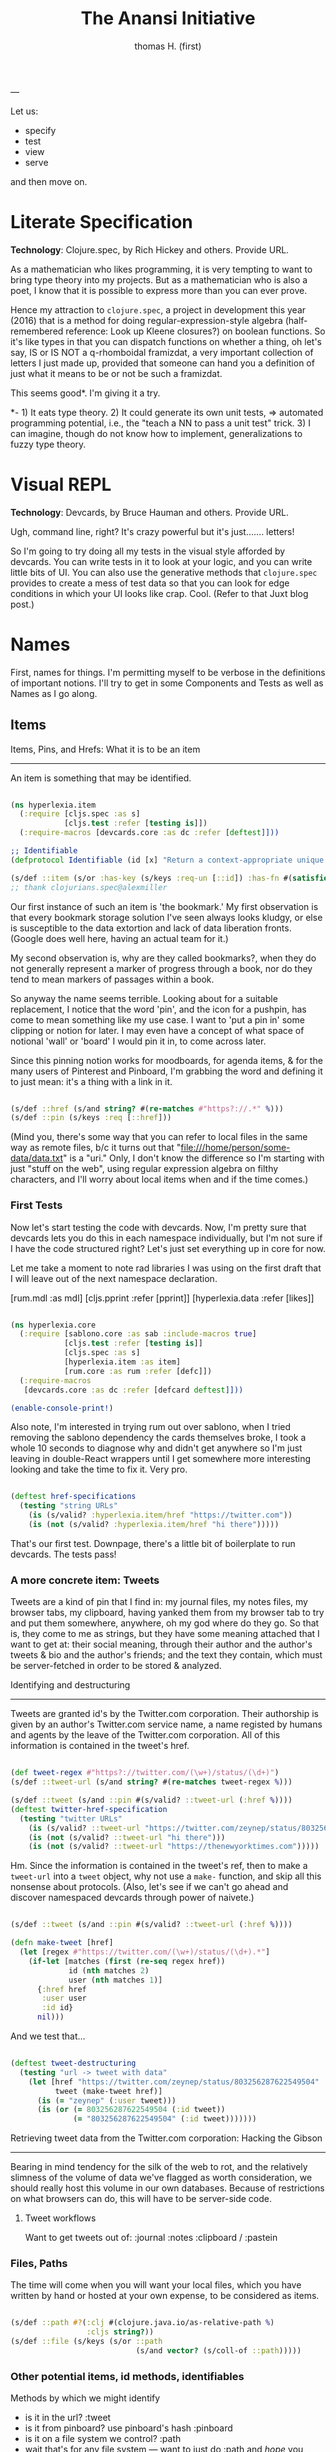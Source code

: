 #+TITLE: The Anansi Initiative
#+AUTHOR: thomas H. (first)
---




Let us:

- specify
- test
- view
- serve

and then move on. 

* Literate Specification

*Technology*: Clojure.spec, by Rich Hickey and others. Provide URL.

As a mathematician who likes programming, it is very tempting to want to bring type theory into my projects. But as a mathematician who is also a poet, I know that it is possible to express more than you can ever prove. 

Hence my attraction to =clojure.spec=, a project in development this year (2016) that is a method for doing regular-expression-style algebra (half-remembered reference: Look up Kleene closures?) on boolean functions. So it's like types in that you can dispatch functions on whether a thing, oh let's say,  IS or IS NOT a q-rhomboidal framizdat, a very important collection of letters I just made up, provided that someone can hand you a definition of just what it means to be or not be such a framizdat. 

This seems good*. I'm giving it a try.

*- 1) It eats type theory. 2) It could generate its own unit tests, => automated programming potential, i.e., the "teach a NN to pass a unit test" trick. 3) I can imagine, though do not know how to implement, generalizations to fuzzy type theory. 


* Visual REPL

*Technology*: Devcards, by Bruce Hauman and others. Provide URL.

Ugh, command line, right? It's crazy powerful but it's just....... letters! 

So I'm going to try doing all my tests in the visual style afforded by devcards. You can write tests in it to look at your logic, and you can write little bits of UI. You can also use the generative methods that =clojure.spec= provides to create a mess of test data so that you can look for edge conditions in which your UI looks like crap. Cool. (Refer to that Juxt blog post.)


* Names

  First, names for things. I'm permitting myself to be verbose in the definitions of important notions. I'll try to get in some Components and Tests as well as Names as I go along.

** Items

Items, Pins, and Hrefs: What it is to be an item
------------------------------------------------

   An item is something that may be identified.

#+BEGIN_SRC clojure :tangle src/hyperlexia/item.cljc

  (ns hyperlexia.item
    (:require [cljs.spec :as s]
              [cljs.test :refer [testing is]])
    (:require-macros [devcards.core :as dc :refer [deftest]]))

  ;; Identifiable
  (defprotocol Identifiable (id [x] "Return a context-appropriate unique identifier."))

  (s/def ::item (s/or :has-key (s/keys :req-un [::id]) :has-fn #(satisfies? Identifiable %)))
  ;; thank clojurians.spec@alexmiller

#+END_SRC

Our first instance of such an item is 'the bookmark.' My first observation is that every bookmark storage solution I've seen always looks kludgy, or else is susceptible to the data extortion and lack of data liberation fronts. (Google does well here, having an actual team for it.) 

My second observation is, why are they called bookmarks?, when they do not generally represent a marker of progress through a book, nor do they tend to mean markers of passages within a book. 

So anyway the name seems terrible. Looking about for a suitable replacement, I notice that the word 'pin', and the icon for a pushpin, has come to mean something like my use case. I want to 'put a pin in' some clipping or notion for later. I may even have a concept of what space of notional 'wall' or 'board' I would pin it in, to come across later. 

Since this pinning notion works for moodboards, for agenda items, & for the many users of Pinterest and Pinboard, I'm grabbing the word and defining it to just mean: it's a thing with a link in it. 

#+BEGIN_SRC clojure :tangle src/hyperlexia/item.cljc

  (s/def ::href (s/and string? #(re-matches #"https?://.*" %)))
  (s/def ::pin (s/keys :req [::href]))

#+END_SRC

(Mind you, there's some way that you can refer to local files in the same way as remote files, b/c it turns out that "file:///home/person/some-data/data.txt" is a "uri." Only, I don't know the difference so I'm starting with just "stuff on the web", using regular expression algebra on filthy characters, and I'll worry about local items when and if the time comes.) 


*** First Tests

    Now let's start testing the code with devcards. Now, I'm pretty sure that devcards lets you do this in each namespace individually, but I'm not sure if I have the code structured right? Let's just set everything up in core for now. 

 Let me take a moment to note rad libraries I was using on the first draft that I will leave out of the next namespace declaration. 
 
           [rum.mdl :as mdl]
           [cljs.pprint :refer [pprint]]
           [hyperlexia.data :refer [likes]]

 #+BEGIN_SRC clojure :tangle src/hyperlexia/core.cljs

 (ns hyperlexia.core
   (:require [sablono.core :as sab :include-macros true]
             [cljs.test :refer [testing is]]
             [cljs.spec :as s]
             [hyperlexia.item :as item]
             [rum.core :as rum :refer [defc]])
   (:require-macros
    [devcards.core :as dc :refer [defcard deftest]]))

 (enable-console-print!)

 #+END_SRC

 Also note, I'm interested in trying rum out over sablono, when I tried removing the sablono dependency the cards themselves broke, I took a whole 10 seconds to diagnose why and didn't get anywhere so I'm just leaving in double-React wrappers until I get somewhere more interesting looking and take the time to fix it. Very pro. 

 #+BEGIN_SRC clojure :tangle src/hyperlexia/core.cljs

     (deftest href-specifications
       (testing "string URLs"
         (is (s/valid? :hyperlexia.item/href "https://twitter.com"))
         (is (not (s/valid? :hyperlexia.item/href "hi there")))))

 #+END_SRC

 That's our first test. Downpage, there's a little bit of boilerplate to run devcards. The tests pass!


*** A more concrete item: Tweets

    Tweets are a kind of pin that I find in: my journal files, my notes files, my browser tabs, my clipboard, having yanked them from my browser tab to try and put them somewhere, anywhere, oh my god where do they go. So that is, they come to me as strings, but they have some meaning attached that I want to get at: their social meaning, through their author and the author's tweets & bio and the author's friends; and the text they contain, which must be server-fetched in order to be stored & analyzed.

Identifying and destructuring
-----------------------------

    Tweets are granted id's by the Twitter.com corporation. Their authorship is given by an author's Twitter.com service name, a name registed by humans and agents by the leave of the Twitter.com corporation. All of this information is contained in the tweet's href.

 #+BEGIN_SRC clojure :tangle src/hyperlexia/item.cljc

   (def tweet-regex #"https?://twitter.com/(\w+)/status/(\d+)")
   (s/def ::tweet-url (s/and string? #(re-matches tweet-regex %)))

   (s/def ::tweet (s/and ::pin #(s/valid? ::tweet-url (:href %))))
   (deftest twitter-href-specification
     (testing "twitter URLs"
       (is (s/valid? ::tweet-url "https://twitter.com/zeynep/status/803256287622549504"))
       (is (not (s/valid? ::tweet-url "hi there")))
       (is (not (s/valid? ::tweet-url "https://thenewyorktimes.com")))))

 #+END_SRC

Hm. Since the information is contained in the tweet's ref, then to make a =tweet-url= into a =tweet= object, why not use a =make-= function, and skip all this nonsense about protocols. (Also, let's see if we can't go ahead and discover namespaced devcards through power of naivete.) 

  #+BEGIN_SRC clojure  

    (s/def ::tweet (s/and ::pin #(s/valid? ::tweet-url (:href %))))

    (defn make-tweet [href]
      (let [regex #"https://twitter.com/(\w+)/status/(\d+).*"]
        (if-let [matches (first (re-seq regex href))
                 id (nth matches 2)
                 user (nth matches 1)]
          {:href href
           :user user
           :id id}
          nil)))

  #+END_SRC

And we test that...

#+BEGIN_SRC clojure :tangle src/hyperlexia/item.cljc

  (deftest tweet-destructuring
    (testing "url -> tweet with data"
      (let [href "https://twitter.com/zeynep/status/803256287622549504"
            tweet (make-tweet href)]
        (is (= "zeynep" (:user tweet)))
        (is (or (= 803256287622549504 (:id tweet))
                (= "803256287622549504" (:id tweet)))))))

#+END_SRC

Retrieving tweet data from the Twitter.com corporation: Hacking the Gibson
--------------------------------------------------------------------------

    Bearing in mind tendency for the silk of the web to rot, and the relatively slimness of the volume of data we've flagged as worth consideration, we should really host this volume in our own databases. Because of restrictions on what browsers can do, this will have to be server-side code.


**** Tweet workflows

 Want to get tweets out of:
  :journal
  :notes
  :clipboard / :pastein


*** Files, Paths

 The time will come when you will want your local files, which you have written by hand or hosted at your own expense, to be considered as items.

 #+BEGIN_SRC clojure

    (s/def ::path #?(:clj #(clojure.java.io/as-relative-path %)
                     :cljs string?))
    (s/def ::file (s/keys (s/or ::path
                                (s/and vector? (s/coll-of ::path)))))
 #+END_SRC


*** Other potential items, id methods, identifiables

     Methods by which we might identify
     - is it in the url? :tweet
     - is it from pinboard? use pinboard's hash :pinboard
     - is it on a file system we control? :path
     - wait that's for any file system --- want to just do :path and /hope/ you control it?
     - is it identified by its contents? :hash-tree-able
     - is it a document with fields? clojure data structures are hashable (immutable!)

  Items
  -----
  Items can be identified.
  id tweet -> [status (re-matches...)]
  id pin -> :hash %
  id file -> sha1 content


** Labels

Labels, Keywords, Terms, Topics: What it is to be a label
---------------------------------------------------------

It is our prerogative to label items however we wish with as many labels as we wish.

- keywords :: words that have descriptive meaning for us
- terms :: synonym of keywords; to remind us that we permit space-separated keywords
- tags :: another synonym
- topics :: not quite a synonym, being a set (possibly singleton) from the keywords
- decorations :: a label that you cannot describe in language. A song, an image, any other way of meaning. Please provide a uri that we might use the resource when displaying a decorated item. 


Tags are a set of terms, or a comma-separated string of terms. Something that is tagged, it has a nonblank string or nonempty set of terms.

#+BEGIN_SRC clojure

  (s/def ::tags (s/or :string string? :set set?))
  (s/def ::tagged (s/and (s/keys :req [::tags])
                         #(apply (complement empty?) [(:tags %)])))

#+END_SRC

** Render

Rendering the App and/or the Devcards
-------------------------------------

   If you want a simple server, set it up in the =project.clj=. For now, we've just got what the devcards template suggests.

#+BEGIN_SRC clojure :tangle src/hyperlexia/core.cljs

(defn main []
  ;; conditionally start the app based on whether the #main-app-area
  ;; node is on the page
  (if-let [node (.getElementById js/document "main-app-area")]
    (.render js/ReactDOM (sab/html [:div "This is working"]) node)))

(main)

#+END_SRC

* Components

First a test tweet with like, maybe the fields we use? Followed by an all-text component.

#+BEGIN_SRC clojure

  (defcard tweet-fields
    "At least, maybe"
  { :timestamp "2016-11-11"
            :user "MadeUpHuman"
            :id 1234123412341234
            :type :tweet
            :href "https://twitter.com/MadeUpMan/status/1234123412341234" } )

;; here was a component sketch when material-ui wasn't working (still isn't so far as i know)
  #_(defc tweet [pin]
    [:li (:user pin ) " | " [:a {:href (:href pin)} "tweet"] " | " " { first tag, second }" ]
    )



#+END_SRC


* Tests

  I enjoyed setting up tests right by the specs. Can you come up with further tests?
* Next
** Data Sources
   Twitter, because it has stolen masses of my attention. Evernote dump, because it was the origin of the project. Locally stored writings, because I seek to turn them into essays or pitches or poems or, god, some proof that I was alive on the planet for one brief moment of 40 or 80 or 120 years. Whatever else I can think of, likely mediated through some other service for organizing them in a beautiful way -- by this what I mean is, put it all on Plex and then do tricks on the paths to the data that I host and the content-hashes of data that I do not host. 

** Items & Labels

We host or reference items, and we label them as we wish. 

   The point of all this is to get to the point where it makes sense to implement the concept lattice functions & protocols found in this Order Theory book I straight up stole from Multnomah. I promise to pay them back. I have to go in for forgiveness. I also have to ask Eric WVGG if he has that book and if so to mail it to 849 N Farragut toot suite. (Or should he keep it?) 

Another point is to distinguish between my labels and your labels --- to import your labels, disagree with your labels, modify your labels, combine our labels, annote subjunctive labels. To do interesting things with the ways that we reshuffle things by the way that we name them (or perhaps we should say 'multiname them'? nah it'll never catch on). 

Another another point is to take those concept lattice functions, and derive transformations from mathematical work that has been done on them in the abstract. It is my understanding that there are graph drawing methods to represent concepts, subconcepts, and superconcepts in rather continuous ways. That would be a big help in exploring a large collection of items or, dually, a large collection of collections of labels. 
** Contexts, Workflows
;; Contexts
;; --------

;; Morning message

;; Morning structure

;; Evening message

;; Evening structure

** Network Rethinks

I'm always on the lookout for ways to use p2p concepts and new methods in computronium. FileCoin? Tezos? Akasha? Datasys? Dat Sys? Other experimental services? I'm down to experiment. 


